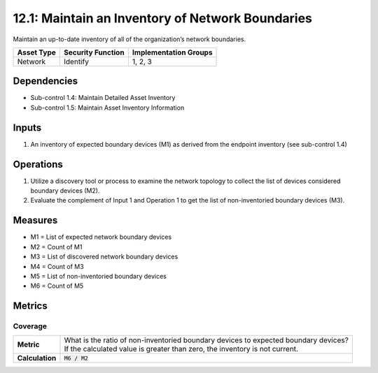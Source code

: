 12.1: Maintain an Inventory of Network Boundaries
=========================================================
Maintain an up-to-date inventory of all of the organization’s network boundaries.

.. list-table::
	:header-rows: 1

	* - Asset Type
	  - Security Function
	  - Implementation Groups
	* - Network
	  - Identify
	  - 1, 2, 3

Dependencies
------------
* Sub-control 1.4: Maintain Detailed Asset Inventory
* Sub-control 1.5: Maintain Asset Inventory Information

Inputs
-----------
#. An inventory of expected boundary devices (M1) as derived from the endpoint inventory (see sub-control 1.4)

Operations
----------
#. Utilize a discovery tool or process to examine the network topology to collect the list of devices considered boundary devices (M2).
#. Evaluate the complement of Input 1 and Operation 1 to get the list of non-inventoried boundary devices (M3).

Measures
--------
* M1 = List of expected network boundary devices
* M2 = Count of M1
* M3 = List of discovered network boundary devices
* M4 = Count of M3
* M5 = List of non-inventoried boundary devices
* M6 = Count of M5

Metrics
-------

Coverage
^^^^^^^^
.. list-table::

	* - **Metric**
	  - | What is the ratio of non-inventoried boundary devices to expected boundary devices?
	    | If the calculated value is greater than zero, the inventory is not current.
	* - **Calculation**
	  - :code:`M6 / M2`

.. history
.. authors
.. license
